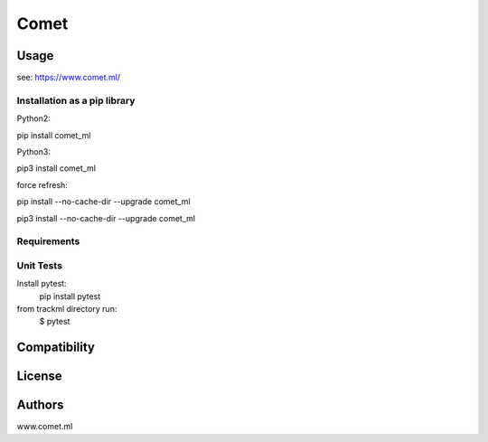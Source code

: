 Comet
=======

.. image:: https://img.shields.io/pypi/v/comet_ml.svg
    :target: https://pypi.python.org/pypi/comet_ml
    :alt: Latest PyPI version

.. image:: https://travis-ci.org/borntyping/cookiecutter-pypackage-minimal.png
   :target: https://travis-ci.org/borntyping/cookiecutter-pypackage-minimal
   :alt: Latest Travis CI build status


Usage
-----
see: https://www.comet.ml/


Installation as a pip library
^^^^^^^^^^^^^^^^^^^^^^^^^^^^^
Python2:

pip install comet_ml

Python3:

pip3 install comet_ml


force refresh:

pip install --no-cache-dir --upgrade comet_ml

pip3 install --no-cache-dir --upgrade comet_ml


Requirements
^^^^^^^^^^^^


Unit Tests
^^^^^^^^^^
Install pytest:
    pip install pytest

from trackml directory run:
    $ pytest



Compatibility
-------------

License
-------

Authors
-------
www.comet.ml